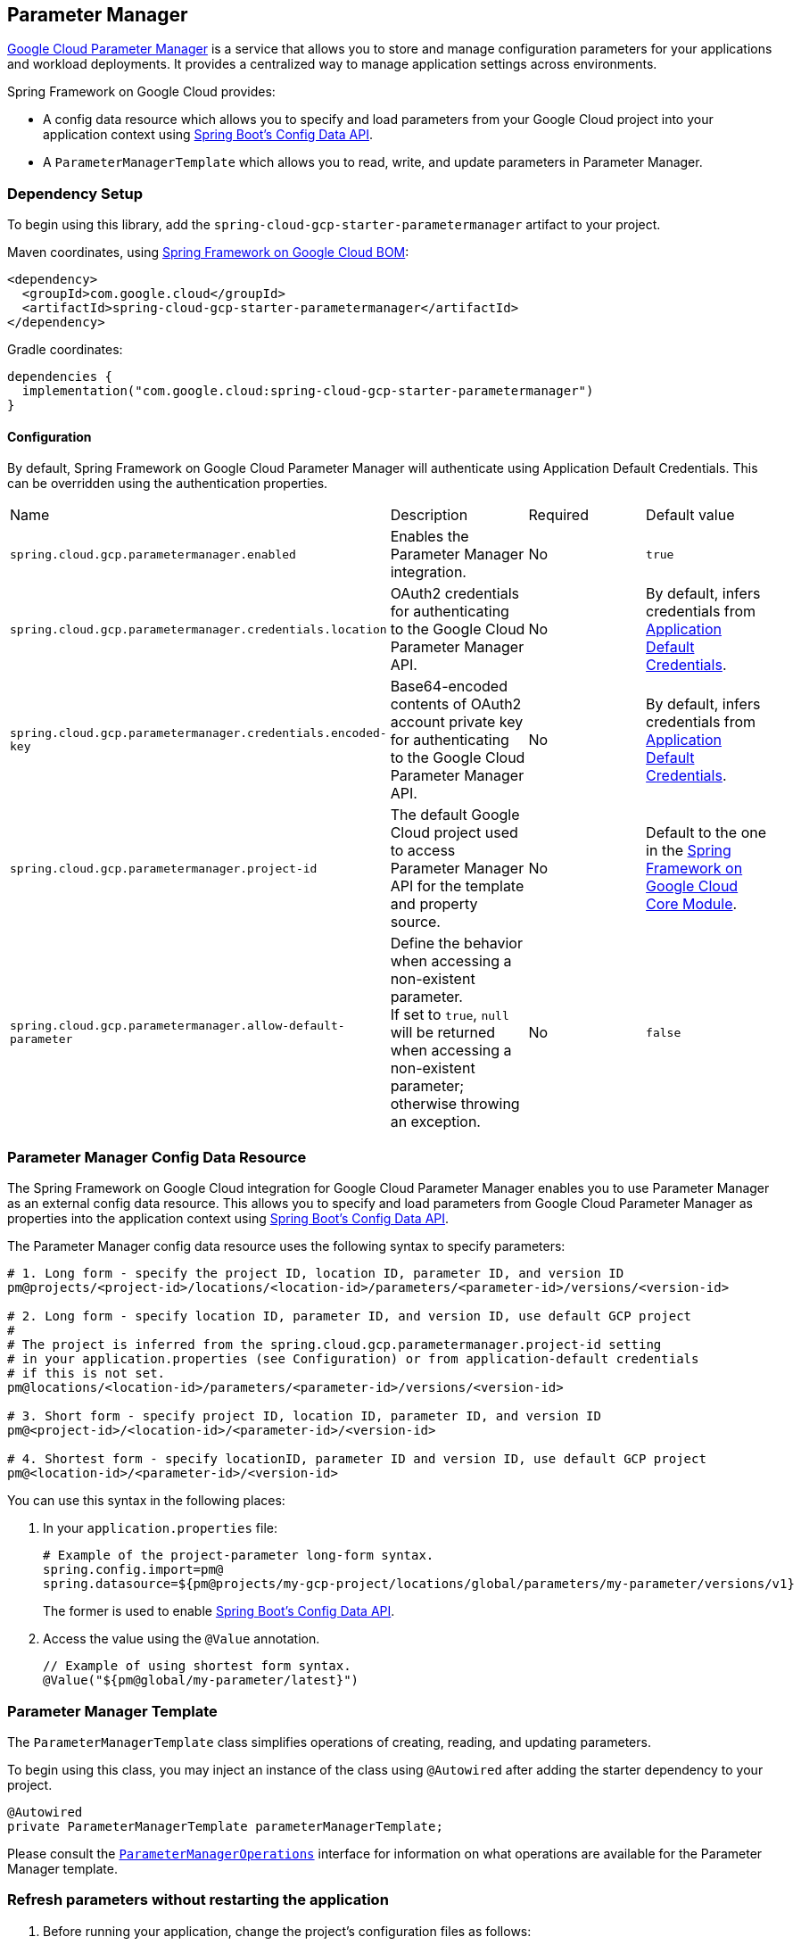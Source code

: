 == Parameter Manager

https://cloud.google.com/secret-manager/parameter-manager/docs/overview[Google Cloud Parameter Manager] is a service that allows you to store and manage configuration parameters for your applications and workload deployments. It provides a centralized way to manage application settings across environments.


Spring Framework on Google Cloud provides:

* A config data resource which allows you to specify and load parameters from your Google Cloud project into your application context using https://docs.spring.io/spring-boot/reference/features/external-config.html[Spring Boot's Config Data API].
* A `ParameterManagerTemplate` which allows you to read, write, and update parameters in Parameter Manager.

=== Dependency Setup

To begin using this library, add the `spring-cloud-gcp-starter-parametermanager` artifact to your project.

Maven coordinates, using <<getting-started.adoc#bill-of-materials, Spring Framework on Google Cloud BOM>>:

[source,xml]
----
<dependency>
  <groupId>com.google.cloud</groupId>
  <artifactId>spring-cloud-gcp-starter-parametermanager</artifactId>
</dependency>
----

Gradle coordinates:

[source]
----
dependencies {
  implementation("com.google.cloud:spring-cloud-gcp-starter-parametermanager")
}
----

==== Configuration

By default, Spring Framework on Google Cloud Parameter Manager will authenticate using Application Default Credentials.
This can be overridden using the authentication properties.

|===
| Name | Description | Required | Default value
| `spring.cloud.gcp.parametermanager.enabled` | Enables the Parameter Manager integration. | No | `true`
| `spring.cloud.gcp.parametermanager.credentials.location` | OAuth2 credentials for authenticating to the Google Cloud Parameter Manager API. | No | By default, infers credentials from https://cloud.google.com/docs/authentication/production[Application Default Credentials].
| `spring.cloud.gcp.parametermanager.credentials.encoded-key` | Base64-encoded contents of OAuth2 account private key for authenticating to the Google Cloud Parameter Manager API. | No | By default, infers credentials from https://cloud.google.com/docs/authentication/production[Application Default Credentials].
| `spring.cloud.gcp.parametermanager.project-id` | The default Google Cloud project used to access Parameter Manager API for the template and property source. | No | Default to the one in the <<spring-cloud-gcp-core,Spring Framework on Google Cloud Core Module>>.
|`spring.cloud.gcp.parametermanager.allow-default-parameter`| Define the behavior when accessing a non-existent parameter. +
If set to `true`, `null` will be returned when accessing a non-existent parameter; otherwise throwing an exception. | No | `false`
|===

=== Parameter Manager Config Data Resource

The Spring Framework on Google Cloud integration for Google Cloud Parameter Manager enables you to use Parameter Manager as an external config data resource.
This allows you to specify and load parameters from Google Cloud Parameter Manager as properties into the application context using https://docs.spring.io/spring-boot/reference/features/external-config.html[Spring Boot's Config Data API].

The Parameter Manager config data resource uses the following syntax to specify parameters:

[source]
----
# 1. Long form - specify the project ID, location ID, parameter ID, and version ID
pm@projects/<project-id>/locations/<location-id>/parameters/<parameter-id>/versions/<version-id>

# 2. Long form - specify location ID, parameter ID, and version ID, use default GCP project
#
# The project is inferred from the spring.cloud.gcp.parametermanager.project-id setting
# in your application.properties (see Configuration) or from application-default credentials
# if this is not set.
pm@locations/<location-id>/parameters/<parameter-id>/versions/<version-id>

# 3. Short form - specify project ID, location ID, parameter ID, and version ID
pm@<project-id>/<location-id>/<parameter-id>/<version-id>

# 4. Shortest form - specify locationID, parameter ID and version ID, use default GCP project
pm@<location-id>/<parameter-id>/<version-id>
----

You can use this syntax in the following places:

1. In your `application.properties` file:
+
[source]
----
# Example of the project-parameter long-form syntax.
spring.config.import=pm@
spring.datasource=${pm@projects/my-gcp-project/locations/global/parameters/my-parameter/versions/v1}
----
The former is used to enable https://docs.spring.io/spring-boot/reference/features/external-config.html[Spring Boot's Config Data API].

2. Access the value using the `@Value` annotation.
+
[source]
----
// Example of using shortest form syntax.
@Value("${pm@global/my-parameter/latest}")
----

=== Parameter Manager Template

The `ParameterManagerTemplate` class simplifies operations of creating, reading, and updating parameters.

To begin using this class, you may inject an instance of the class using `@Autowired` after adding the starter dependency to your project.

[source, java]
----
@Autowired
private ParameterManagerTemplate parameterManagerTemplate;
----

Please consult the https://github.com/GoogleCloudPlatform/spring-cloud-gcp/blob/main/spring-cloud-gcp-parametermanager/src/main/java/com/google/cloud/spring/parametermanager/ParameterManagerOperations.java[`ParameterManagerOperations`] interface for information on what operations are available for the Parameter Manager template.

=== Refresh parameters without restarting the application

1. Before running your application, change the project's configuration files as follows:
+
import the actuator starter dependency to your project,
+
[source]
----
<dependency>
    <groupId>org.springframework.boot</groupId>
    <artifactId>spring-boot-starter-actuator</artifactId>
</dependency>
----
add the following properties to your project's `application.properties`.
+
[source]
----
management.endpoints.web.exposure.include=refresh
----

2. Annotate your configuration properties classes with `@RefreshScope`:
+
[source, java]
----
@Configuration
@RefreshScope
@ConfigurationProperties("myapp")
public class MyAppProperties {
    private String myParameter;
    
    // getters and setters
}
----

3. After running the application, update your version stored in the Parameter Manager. You need to delete and create the version with the same name.

4. When you need to refresh a parameter, send the following command to your application sever:
+
[source]
----
curl -X POST http://[host]:[port]/actuator/refresh
----
Note that only `@ConfigurationProperties` annotated with `@RefreshScope` will get the updated values.

=== Allow default parameter

By default, when accessing a non-existent parameter, the Parameter Manager will throw an exception.

However, if your want to use a default value in such a scenario, you can add the following property to project's properties.
[source]
----
`spring.cloud.gcp.parametermanager.allow-default-parameter=true`
----

Therefore, a variable annotated with `@Value("${${pm@global/fake-parameter/v1}:DEFAULT}")` will be resolved as `DEFAULT` when there is no `fake-parameter` parameter or `v1` version for `fake-parameter` in Parameter Manager.

=== Sample Application

A https://github.com/GoogleCloudPlatform/spring-cloud-gcp/tree/main/spring-cloud-gcp-samples/spring-cloud-gcp-parametermanager-sample[Parameter Manager Sample Application] is provided which demonstrates basic property source loading and usage of the template class.